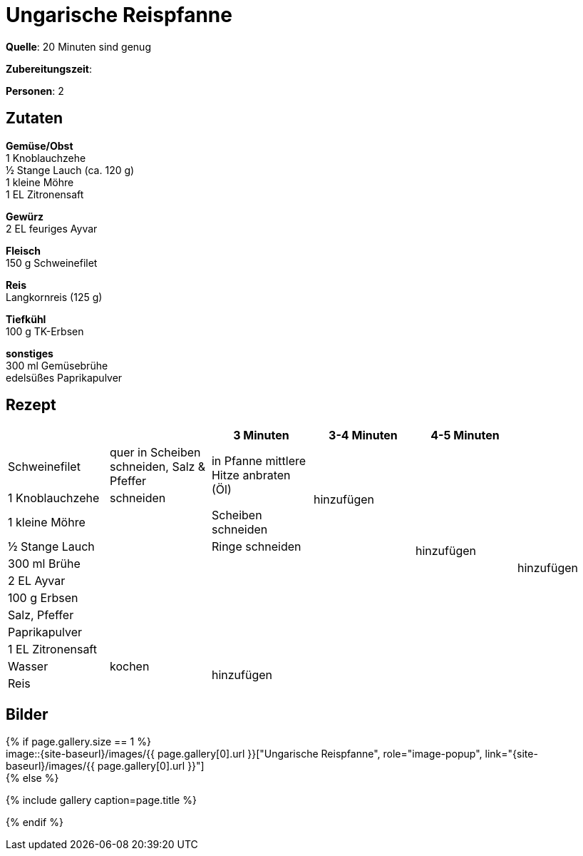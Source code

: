 = Ungarische Reispfanne
:page-layout: single
:page-categories: ["20-minuten-sind-genug"]
:page-tags: ["reis", "schwein", "pfanne", "hauptgericht", "ungarisch"]
:page-gallery: ungarische-reispfanne.jpg
:epub-picture: ungarische-reispfanne.jpg
:page-liquid:

**Quelle**: 20 Minuten sind genug

**Zubereitungszeit**:

**Personen**: 2


== Zutaten
:hardbreaks:

**Gemüse/Obst**
1 Knoblauchzehe
½ Stange Lauch (ca. 120 g)
1 kleine Möhre
1 EL Zitronensaft

**Gewürz**
2 EL feuriges Ayvar

**Fleisch**
150 g Schweinefilet

**Reis**
Langkornreis (125 g)

**Tiefkühl**
100 g TK-Erbsen

**sonstiges**
300 ml Gemüsebrühe
edelsüßes Paprikapulver


<<<

== Rezept

[cols=",,,,,",options="header",]
|====================================================================
| | |3 Minuten |3-4 Minuten |4-5 Minuten |
|Schweinefilet |quer in Scheiben schneiden, Salz & Pfeffer .2+|in Pfanne mittlere Hitze anbraten (Öl) .4+|hinzufügen .10+| hinzufügen .12+|hinzufügen
|1 Knoblauchzehe |schneiden
|1 kleine Möhre .8+| |Scheiben schneiden
|½ Stange Lauch |Ringe schneiden
|300 ml Brühe .6+| .6+|
|2 EL Ayvar
|100 g Erbsen
|Salz, Pfeffer
|Paprikapulver
|1 EL Zitronensaft
|Wasser |kochen .2+|hinzufügen .2+| .2+|
|Reis |
|====================================================================


== Bilder

ifdef::ebook-format-epub3[]
image::{site-baseurl}/images/{page-gallery}["{doctitle}"]
endif::ebook-format-epub3[]
ifndef::ebook-format-epub3[]
{% if page.gallery.size == 1 %}
image::{site-baseurl}/images/{{ page.gallery[0].url }}["{doctitle}", role="image-popup", link="{site-baseurl}/images/{{ page.gallery[0].url }}"]
{% else %}
++++
{% include gallery  caption=page.title %}
++++
{% endif %}
endif::ebook-format-epub3[]
